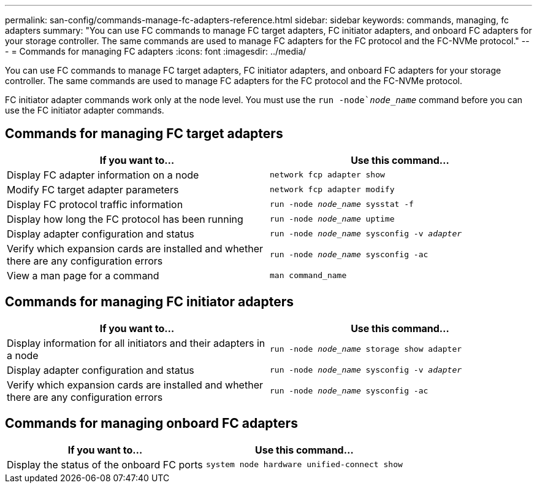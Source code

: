 ---
permalink: san-config/commands-manage-fc-adapters-reference.html
sidebar: sidebar
keywords: commands, managing, fc adapters
summary: "You can use FC commands to manage FC target adapters, FC initiator adapters, and onboard FC adapters for your storage controller. The same commands are used to manage FC adapters for the FC protocol and the FC-NVMe protocol."
---
= Commands for managing FC adapters
:icons: font
:imagesdir: ../media/

[.lead]
You can use FC commands to manage FC target adapters, FC initiator adapters, and onboard FC adapters for your storage controller. The same commands are used to manage FC adapters for the FC protocol and the FC-NVMe protocol.

FC initiator adapter commands work only at the node level. You must use the `run -node`_node_name_` command before you can use the FC initiator adapter commands.

== Commands for managing FC target adapters
[cols="2*",options="header"]
|===
| If you want to...| Use this command...
a|
Display FC adapter information on a node
a|
`network fcp adapter show`
a|
Modify FC target adapter parameters
a|
`network fcp adapter modify`
a|
Display FC protocol traffic information
a|
`run -node _node_name_ sysstat -f`
a|
Display how long the FC protocol has been running
a|
`run -node _node_name_ uptime`
a|
Display adapter configuration and status
a|
`run -node _node_name_ sysconfig -v _adapter_`
a|
Verify which expansion cards are installed and whether there are any configuration errors
a|
`run -node _node_name_ sysconfig -ac`
a|
View a man page for a command
a|
`man command_name`
|===

== Commands for managing FC initiator adapters
[cols="2*",options="header"]
|===
| If you want to...| Use this command...
a|
Display information for all initiators and their adapters in a node
a|
`run -node _node_name_ storage show adapter`
a|
Display adapter configuration and status
a|
`run -node _node_name_ sysconfig -v _adapter_`
a|
Verify which expansion cards are installed and whether there are any configuration errors
a|
`run -node _node_name_ sysconfig -ac`
|===

== Commands for managing onboard FC adapters
[cols="2*",options="header"]
|===
| If you want to...| Use this command...
a|
Display the status of the onboard FC ports
a|
`system node hardware unified-connect show`
|===

